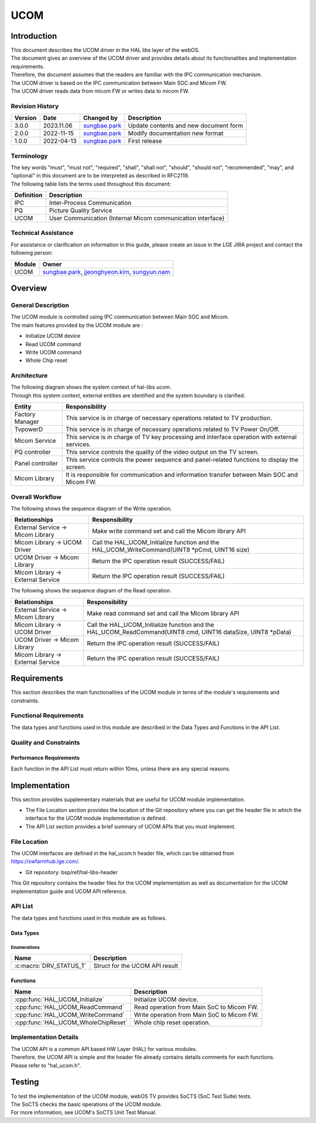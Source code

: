 UCOM
#######

.. _sungbae.park: sungbae.park@lge.com
.. _jjeonghyeon.kim: jjeonghyeon.kim@lge.com
.. _sungyun.nam: sungyun.nam@lge.com

Introduction
************

|  This document describes the UCOM driver in the HAL libs layer of the webOS.
|  The document gives an overview of the UCOM driver and provides details about its functionalities and implementation requirements.
|  Therefore, the document assumes that the readers are familiar with the IPC communication mechanism.
|  The UCOM driver is based on the IPC communication between Main SOC and Micom FW.
|  The UCOM driver reads data from micom FW or writes data to micom FW.

Revision History
================

======= ========== ===================== ======================
Version  Date        Changed by          Description
======= ========== ===================== ======================
3.0.0   2023.11.06   `sungbae.park`_     Update contents and new document form
2.0.0   2022-11-15   `sungbae.park`_     Modify documentation new format
1.0.0   2022-04-13   `sungbae.park`_     First release
======= ========== ===================== ======================

Terminology
===========

|  The key words "must", "must not", "required", "shall", "shall not", "should", "should not", "recommended", "may", and "optional" in this document are to be interpreted as described in RFC2119.
|  The following table lists the terms used throughout this document:

================= ==================================================
Definition                Description
================= ==================================================
IPC                Inter-Process Communication
PQ                 Picture Quality Service
UCOM               User Communication (Internal Micom communication interface)
================= ==================================================

Technical Assistance
====================
|  For assistance or clarification on information in this guide, please create an issue in the LGE JIRA project and contact the following person:

================= ============================
Module             Owner
================= ============================
UCOM               `sungbae.park`_,
                   `jjeonghyeon.kim`_,
                   `sungyun.nam`_
================= ============================


Overview
********

General Description
===================

|  The UCOM module is controlled using IPC communication between Main SOC and Micom.
|  The main features provided by the UCOM module are :
- Initialize UCOM device
- Read UCOM command
- Write UCOM command
- Whole Chip reset


Architecture
============

|  The following diagram shows the system context of hal-libs ucom.
|  Through this system context, external entities are identified and the system boundary is clarified.

.. image:: resources/ucom_dynamic_perspective.png

====================== ====================================================================================================
Entity                  Responsibility
====================== ====================================================================================================
Factory Manager         This service is in charge of necessary operations related to TV production.
TvpowerD                This service is in charge of necessary operations related to TV Power On/Off.
Micom Service           This service is in charge of TV key processing and interface operation with external services.
PQ controller           This service controls the quality of the video output on the TV screen.
Panel controller        This service controls the power sequence and panel-related functions to display the screen.
Micom Library           It is responsible for communication and information transfer between Main SOC and Micom FW.
====================== ====================================================================================================


Overall Workflow
================

|  The following shows the sequence diagram of the Write operation.

.. image:: resources/ucom_write_operation.png

====================================== ====================================================================================================
Relationships                           Responsibility
====================================== ====================================================================================================
External Service -> Micom Library       Make write command set and call the Micom library API
Micom Library -> UCOM Driver            Call the HAL_UCOM_Initialize function and the HAL_UCOM_WriteCommand(UINT8 *pCmd, UINT16 size)
UCOM Driver -> Micom Library            Return the IPC operation result (SUCCESS/FAIL)
Micom Library -> External Service       Return the IPC operation result (SUCCESS/FAIL)
====================================== ====================================================================================================

|  The following shows the sequence diagram of the Read operation.

.. image:: resources/ucom_read_operation.png

====================================== ====================================================================================================
Relationships                           Responsibility
====================================== ====================================================================================================
External Service -> Micom Library       Make read command set and call the Micom library API
Micom Library -> UCOM Driver            Call the HAL_UCOM_Initialize function and the HAL_UCOM_ReadCommand(UINT8 cmd, UINT16 dataSize, UINT8 *pData)
UCOM Driver -> Micom Library            Return the IPC operation result (SUCCESS/FAIL)
Micom Library -> External Service       Return the IPC operation result (SUCCESS/FAIL)
====================================== ====================================================================================================


Requirements
************

|  This section describes the main functionalities of the UCOM module in terms of the module's requirements and constraints.


Functional Requirements
=======================

|  The data types and functions used in this module are described in the Data Types and Functions in the API List.


Quality and Constraints
=======================

Performance Requirements
------------------------

|  Each function in the API List must return within 10ms, unless there are any special reasons.


Implementation
**************

|  This section provides supplementary materials that are useful for UCOM module implementation.
- The File Location section provides the location of the Git repository where you can get the header file in which the interface for the UCOM module implementation is defined.
- The API List section provides a brief summary of UCOM APIs that you must implement.


File Location
=============
|  The UCOM interfaces are defined in the hal_ucom.h header file, which can be obtained from https://swfarmhub.lge.com/.
- Git repository: bsp/ref/hal-libs-header
|  This Git repository contains the header files for the UCOM implementation as well as documentation for the UCOM implementation guide and UCOM API reference.


API List
========

|  The data types and functions used in this module are as follows.

Data Types
----------

Enumerations
^^^^^^^^^^^^

============================== ===================================
Name                           Description
============================== ===================================
:c:macro:`DRV_STATUS_T`        Struct for the UCOM API result
============================== ===================================

Functions
---------

==================================== ======================================================
Name                                 Description
==================================== ======================================================
:cpp:func:`HAL_UCOM_Initialize`      Initialize UCOM device.
:cpp:func:`HAL_UCOM_ReadCommand`     Read operation from Main SoC to Micom FW.
:cpp:func:`HAL_UCOM_WriteCommand`    Write operation from Main SoC to Micom FW.
:cpp:func:`HAL_UCOM_WholeChipReset`  Whole chip reset operation.
==================================== ======================================================


Implementation Details
======================

| The UCOM API is a common API based HW Layer (HAL) for various modules.
| Therefore, the UCOM API is simple and the header file already contains details comments for each functions.
| Please refer to "hal_ucom.h".


Testing
*******
|  To test the implementation of the UCOM module, webOS TV provides SoCTS (SoC Test Suite) tests.
|  The SoCTS checks the basic operations of the UCOM module.
|  For more information, see UCOM's SoCTS Unit Test Manual.